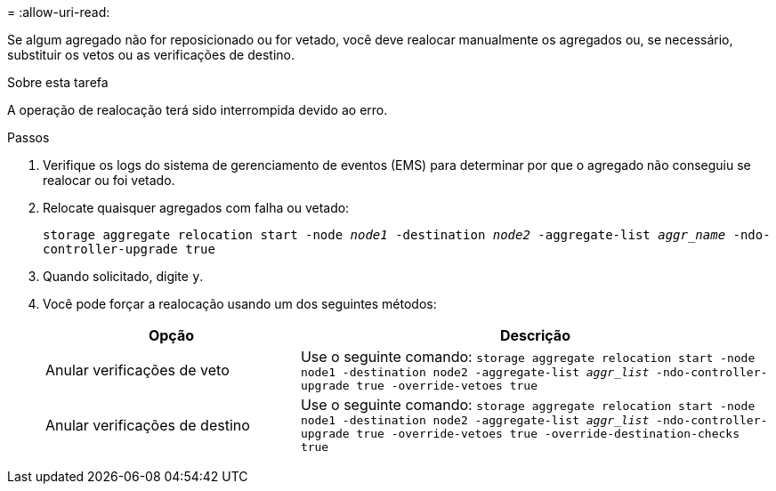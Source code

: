 = 
:allow-uri-read: 


Se algum agregado não for reposicionado ou for vetado, você deve realocar manualmente os agregados ou, se necessário, substituir os vetos ou as verificações de destino.

.Sobre esta tarefa
A operação de realocação terá sido interrompida devido ao erro.

.Passos
. Verifique os logs do sistema de gerenciamento de eventos (EMS) para determinar por que o agregado não conseguiu se realocar ou foi vetado.
. Relocate quaisquer agregados com falha ou vetado:
+
`storage aggregate relocation start -node _node1_ -destination _node2_ -aggregate-list _aggr_name_ -ndo-controller-upgrade true`

. Quando solicitado, digite `y`.
. Você pode forçar a realocação usando um dos seguintes métodos:
+
[cols="35,65"]
|===
| Opção | Descrição 


| Anular verificações de veto | Use o seguinte comando:
`storage aggregate relocation start -node node1 -destination node2 -aggregate-list _aggr_list_ -ndo-controller-upgrade true -override-vetoes true` 


| Anular verificações de destino | Use o seguinte comando:
`storage aggregate relocation start -node node1 -destination node2 -aggregate-list _aggr_list_ -ndo-controller-upgrade true -override-vetoes true -override-destination-checks true` 
|===

